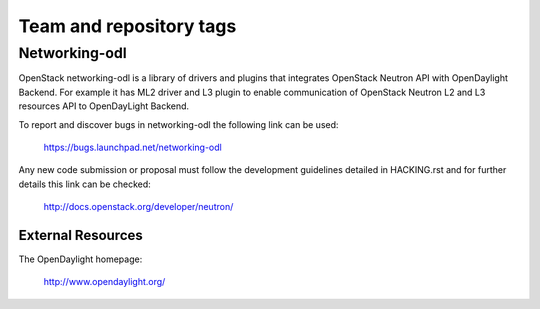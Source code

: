 ========================
Team and repository tags
========================

..
   image:: http://governance.openstack.org/badges/networking-odl.svg
    :target: http://governance.openstack.org/reference/tags/index.html

.. Change things from this point on

Networking-odl
--------------

OpenStack networking-odl is a library of drivers and plugins that integrates
OpenStack Neutron API with OpenDaylight Backend. For example it has ML2
driver and L3 plugin to enable communication of OpenStack Neutron L2
and L3 resources API to OpenDayLight Backend.

To report and discover bugs in networking-odl the following
link can be used:

   https://bugs.launchpad.net/networking-odl

Any new code submission or proposal must follow the development
guidelines detailed in HACKING.rst and for further details this
link can be checked:

   http://docs.openstack.org/developer/neutron/


External Resources
~~~~~~~~~~~~~~~~~~

The OpenDaylight homepage:

   http://www.opendaylight.org/
